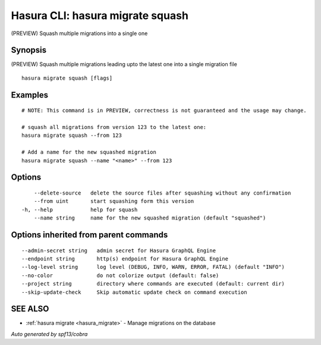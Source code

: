 .. _hasura_migrate_squash:

Hasura CLI: hasura migrate squash
---------------------------------

(PREVIEW) Squash multiple migrations into a single one

Synopsis
~~~~~~~~


(PREVIEW) Squash multiple migrations leading upto the latest one into a single migration file

::

  hasura migrate squash [flags]

Examples
~~~~~~~~

::

    # NOTE: This command is in PREVIEW, correctness is not guaranteed and the usage may change.

    # squash all migrations from version 123 to the latest one:
    hasura migrate squash --from 123

    # Add a name for the new squashed migration
    hasura migrate squash --name "<name>" --from 123

Options
~~~~~~~

::

      --delete-source   delete the source files after squashing without any confirmation
      --from uint       start squashing form this version
  -h, --help            help for squash
      --name string     name for the new squashed migration (default "squashed")

Options inherited from parent commands
~~~~~~~~~~~~~~~~~~~~~~~~~~~~~~~~~~~~~~

::

      --admin-secret string   admin secret for Hasura GraphQL Engine
      --endpoint string       http(s) endpoint for Hasura GraphQL Engine
      --log-level string      log level (DEBUG, INFO, WARN, ERROR, FATAL) (default "INFO")
      --no-color              do not colorize output (default: false)
      --project string        directory where commands are executed (default: current dir)
      --skip-update-check     Skip automatic update check on command execution

SEE ALSO
~~~~~~~~

* :ref:`hasura migrate <hasura_migrate>` 	 - Manage migrations on the database

*Auto generated by spf13/cobra*
